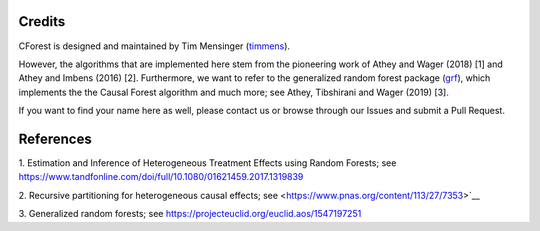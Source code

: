 Credits
=======

CForest is designed and maintained by Tim Mensinger (`timmens
<https://github.com/timmens>`_).

However, the algorithms that are implemented here stem from the pioneering work
of Athey and Wager (2018) [1] and Athey and Imbens (2016) [2].
Furthermore, we want to refer to the generalized random forest package (`grf
<https://github.com/grf-labs/grf>`_), which implements the the Causal Forest
algorithm and much more; see Athey, Tibshirani and Wager (2019) [3].

If you want to find your name here as well, please contact us or browse through
our Issues and submit a Pull Request.


References
==========

1. Estimation and Inference of Heterogeneous Treatment Effects using Random
Forests; see https://www.tandfonline.com/doi/full/10.1080/01621459.2017.1319839

2. Recursive partitioning for heterogeneous causal effects; see
<https://www.pnas.org/content/113/27/7353>`__

3. Generalized random forests; see
https://projecteuclid.org/euclid.aos/1547197251
